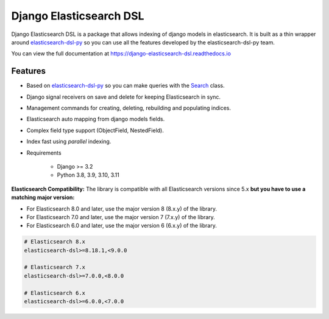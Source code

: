 ========================
Django Elasticsearch DSL
========================

.. image:: https://github.com/django-es/django-elasticsearch-dsl/actions/workflows/ci.yml/badge.svg
    :target: https://github.com/django-es/django-elasticsearch-dsl/actions/workflows/ci.yml
.. image:: https://codecov.io/gh/django-es/django-elasticsearch-dsl/coverage.svg?branch=master
    :target: https://codecov.io/gh/django-es/django-elasticsearch-dsl
.. image:: https://badge.fury.io/py/django-elasticsearch-dsl.svg
    :target: https://pypi.python.org/pypi/django-elasticsearch-dsl
.. image:: https://readthedocs.org/projects/django-elasticsearch-dsl/badge/?version=latest&style=flat
    :target: https://django-elasticsearch-dsl.readthedocs.io/en/latest/

Django Elasticsearch DSL is a package that allows indexing of django models in elasticsearch.
It is built as a thin wrapper around elasticsearch-dsl-py_
so you can use all the features developed by the elasticsearch-dsl-py team.

You can view the full documentation at https://django-elasticsearch-dsl.readthedocs.io

.. _elasticsearch-dsl-py: https://github.com/elastic/elasticsearch-dsl-py

Features
--------

- Based on elasticsearch-dsl-py_ so you can make queries with the Search_ class.
- Django signal receivers on save and delete for keeping Elasticsearch in sync.
- Management commands for creating, deleting, rebuilding and populating indices.
- Elasticsearch auto mapping from django models fields.
- Complex field type support (ObjectField, NestedField).
- Index fast using `parallel` indexing.
- Requirements

   - Django >= 3.2
   - Python 3.8, 3.9, 3.10, 3.11

**Elasticsearch Compatibility:**
The library is compatible with all Elasticsearch versions since 5.x
**but you have to use a matching major version:**

- For Elasticsearch 8.0 and later, use the major version 8 (8.x.y) of the library.

- For Elasticsearch 7.0 and later, use the major version 7 (7.x.y) of the library.

- For Elasticsearch 6.0 and later, use the major version 6 (6.x.y) of the library.

.. code-block:: python

    # Elasticsearch 8.x
    elasticsearch-dsl>=8.18.1,<9.0.0

    # Elasticsearch 7.x
    elasticsearch-dsl>=7.0.0,<8.0.0

    # Elasticsearch 6.x
    elasticsearch-dsl>=6.0.0,<7.0.0

.. _Search: http://elasticsearch-dsl.readthedocs.io/en/stable/search_dsl.html
